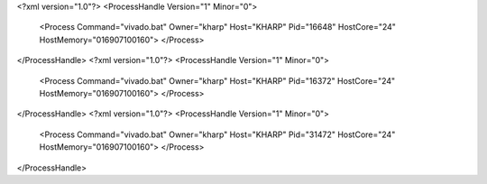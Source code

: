 <?xml version="1.0"?>
<ProcessHandle Version="1" Minor="0">
    <Process Command="vivado.bat" Owner="kharp" Host="KHARP" Pid="16648" HostCore="24" HostMemory="016907100160">
    </Process>
</ProcessHandle>
<?xml version="1.0"?>
<ProcessHandle Version="1" Minor="0">
    <Process Command="vivado.bat" Owner="kharp" Host="KHARP" Pid="16372" HostCore="24" HostMemory="016907100160">
    </Process>
</ProcessHandle>
<?xml version="1.0"?>
<ProcessHandle Version="1" Minor="0">
    <Process Command="vivado.bat" Owner="kharp" Host="KHARP" Pid="31472" HostCore="24" HostMemory="016907100160">
    </Process>
</ProcessHandle>
